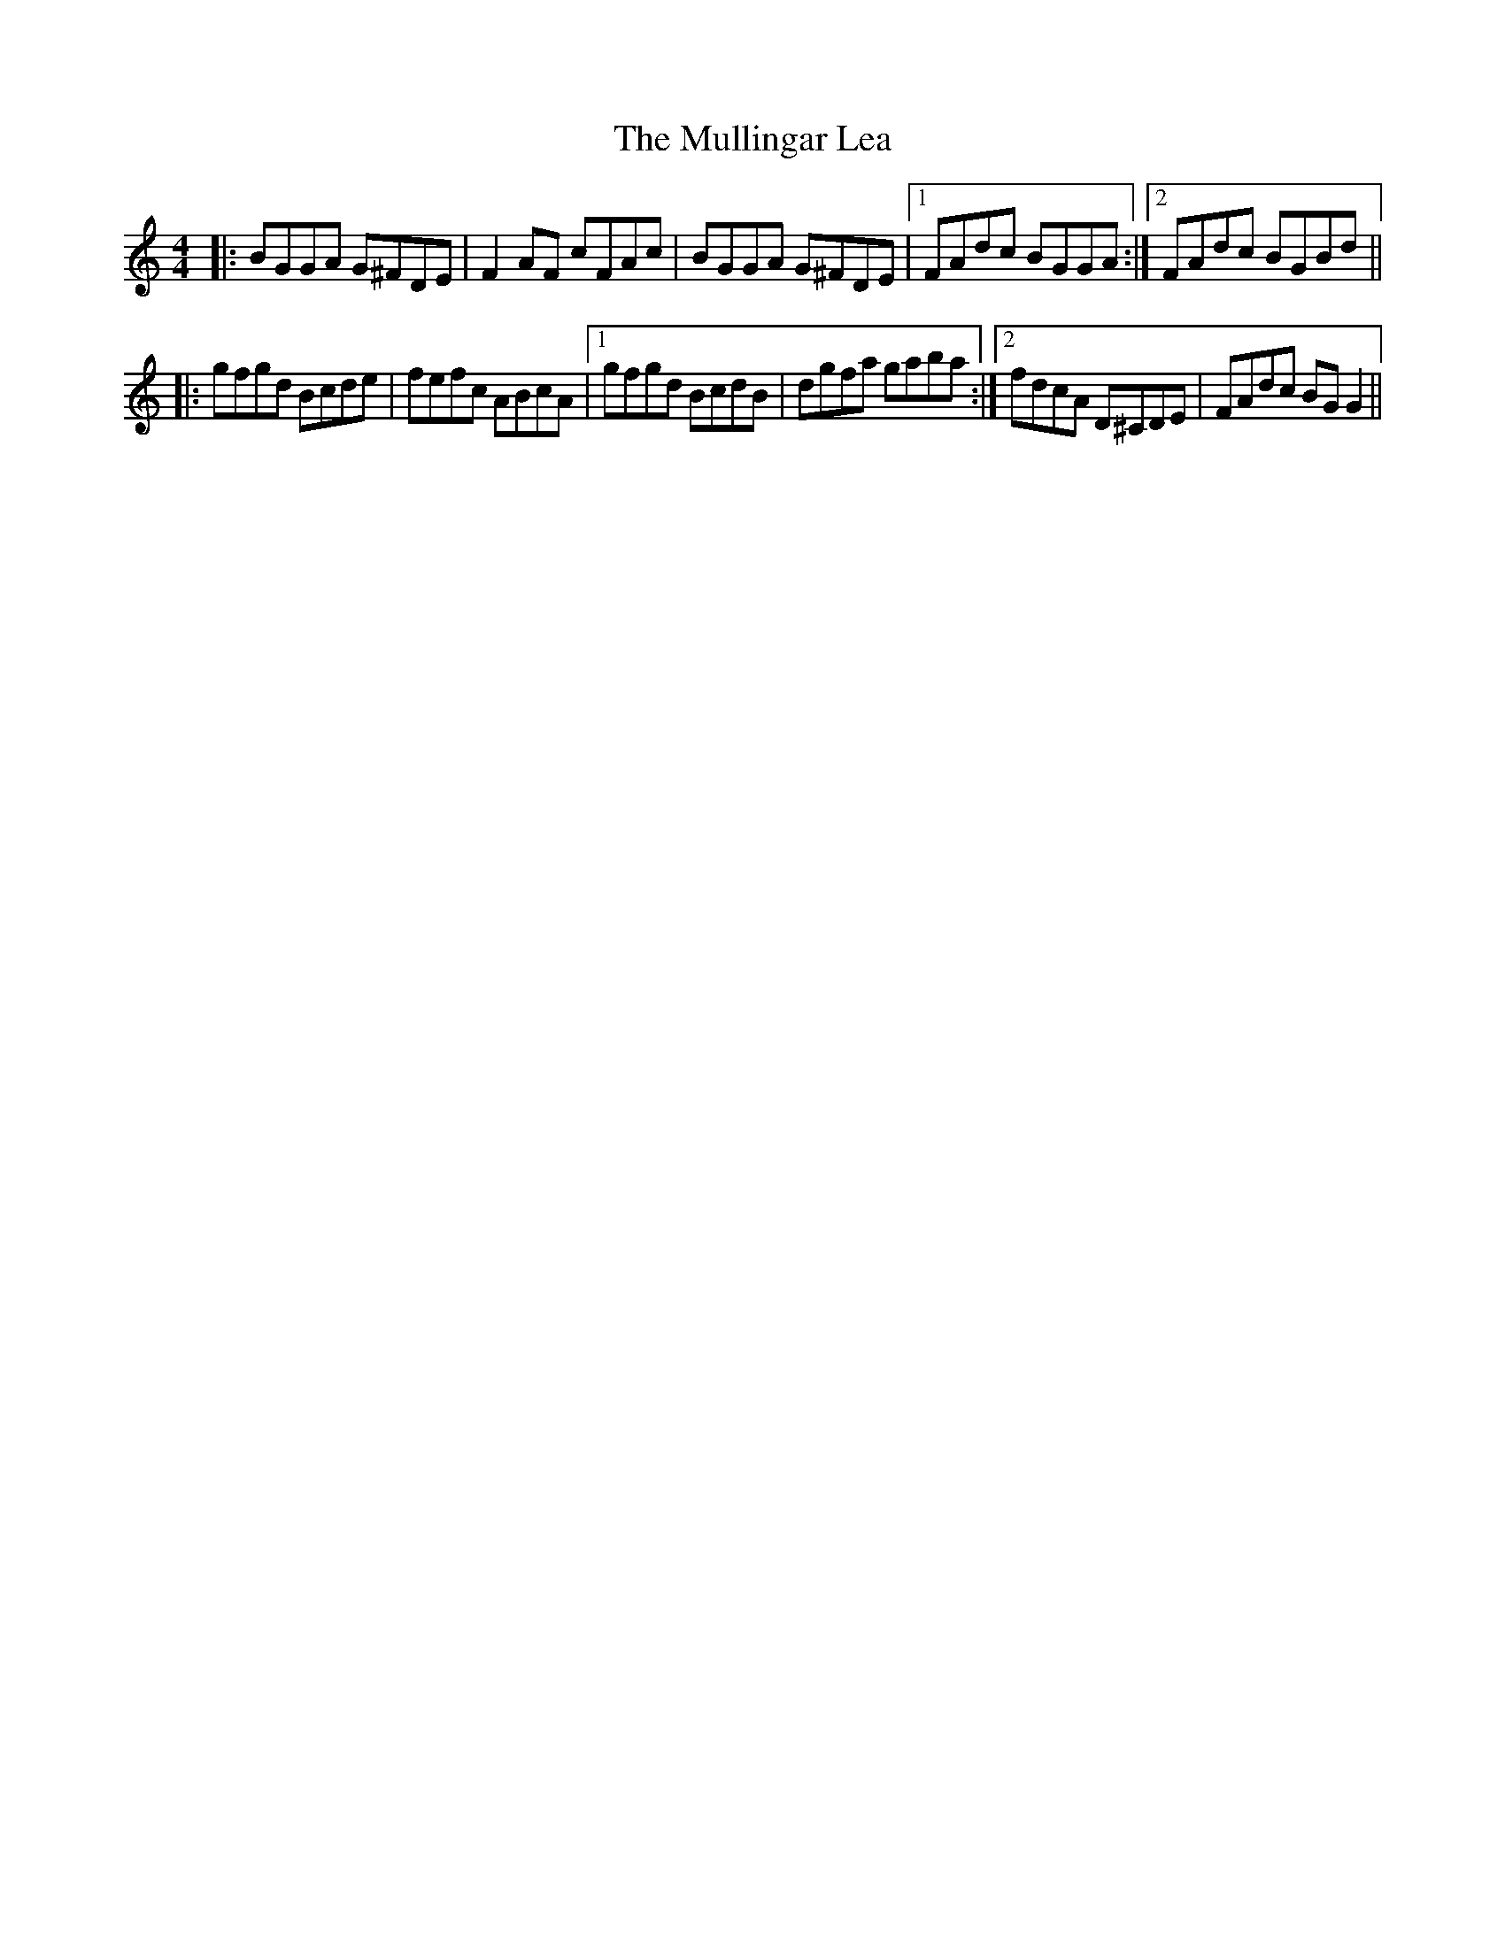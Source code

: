 X: 28439
T: Mullingar Lea, The
R: reel
M: 4/4
K: Gmixolydian
|:BGGA G^FDE|F2AF cFAc|BGGA G^FDE|1 FAdc BGGA:|2 FAdc BGBd||
|:gfgd Bcde|fefc ABcA|1 gfgd BcdB|dgfa gaba:|2 fdcA D^CDE|FAdc BGG2||

